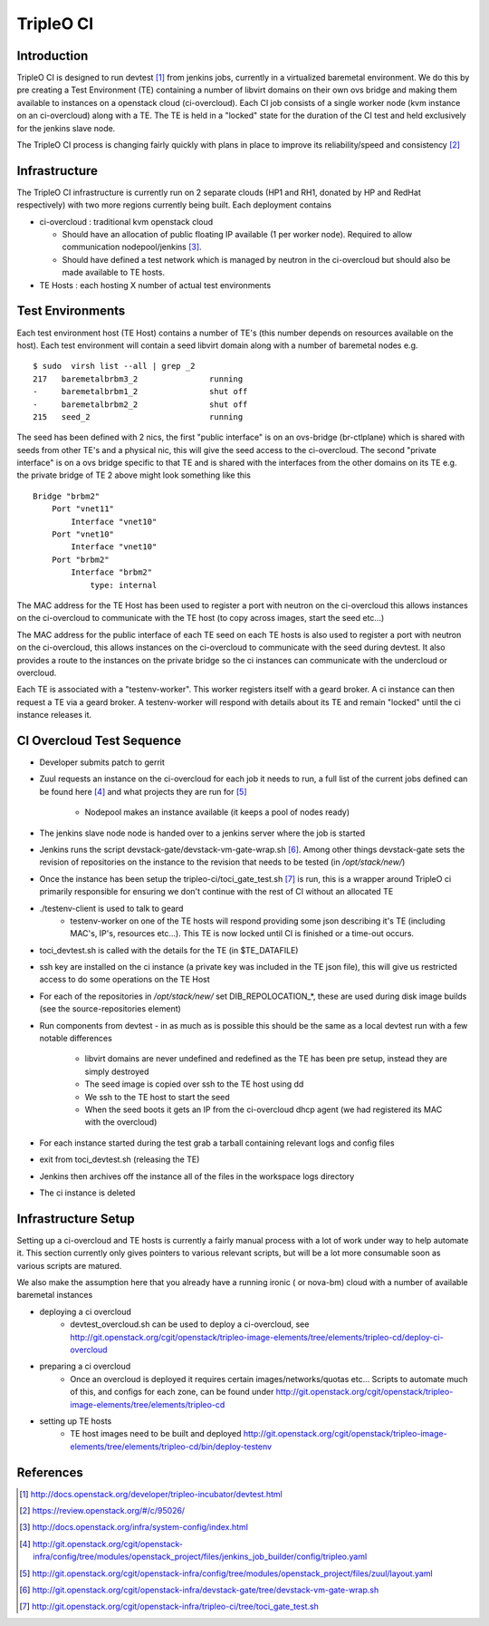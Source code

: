 TripleO CI
==========

Introduction
------------

TripleO CI is designed to run devtest [1]_  from jenkins jobs, currently in a
virtualized baremetal environment. We do this by pre creating a Test
Environment (TE) containing a number of libvirt domains on their own ovs bridge
and making them available to instances on a openstack cloud (ci-overcloud).
Each CI job consists of a single worker node (kvm instance on an ci-overcloud)
along with a TE. The TE is held in a "locked" state for the duration of the CI
test and held exclusively for the jenkins slave node.

The TripleO CI process is changing fairly quickly with plans in place to
improve its reliability/speed and consistency [2]_

Infrastructure
--------------

The TripleO CI infrastructure is currently run on 2 separate clouds
(HP1 and RH1, donated by HP and RedHat respectively) with two more
regions currently being built. Each deployment contains

* ci-overcloud : traditional kvm openstack cloud

  * Should have an allocation of public floating IP available (1 per worker
    node). Required to allow communication nodepool/jenkins [3]_.
  * Should have defined a test network which is managed by neutron in the
    ci-overcloud but should also be made available to TE hosts.

* TE Hosts : each hosting X number of actual test environments

Test Environments
-----------------

Each test environment host (TE Host) contains a number of TE's (this number
depends on resources available on the host). Each test environment will contain
a seed libvirt domain along with a number of baremetal nodes e.g.

::

  $ sudo  virsh list --all | grep _2
  217   baremetalbrbm3_2               running
  -     baremetalbrbm1_2               shut off
  -     baremetalbrbm2_2               shut off
  215   seed_2                         running

The seed has been defined with 2 nics, the first "public interface" is on an
ovs-bridge (br-ctlplane) which is shared with seeds from other TE's and a
physical nic, this will give the seed access to the ci-overcloud. The second
"private interface" is on a ovs bridge specific to that TE and is shared with
the interfaces from the other domains on its TE e.g. the private bridge of
TE 2 above might look something like this

::

    Bridge "brbm2"
        Port "vnet11"
            Interface "vnet10"
        Port "vnet10"
            Interface "vnet10"
        Port "brbm2"
            Interface "brbm2"
                type: internal

The MAC address for the TE Host has been used to register a port with neutron
on the ci-overcloud this allows instances on the ci-overcloud to communicate
with the TE host (to copy across images, start the seed etc...)

The MAC address for the public interface of each TE seed on each TE hosts is
also used to register a port with neutron on the ci-overcloud, this allows
instances on the ci-overcloud to communicate with the seed during devtest.
It also provides a route to the instances on the private bridge so the ci
instances can communicate with the undercloud or overcloud.

Each TE is associated with a "testenv-worker". This worker registers
itself with a geard broker. A ci instance can then request a TE via a geard
broker. A testenv-worker will respond with details about its TE and remain
"locked" until the ci instance releases it.

CI Overcloud Test Sequence
--------------------------

* Developer submits patch to gerrit
* Zuul requests an instance on the ci-overcloud for each job it needs to run,
  a full list of the current jobs defined can be found here [4]_ and what
  projects they are run for [5]_

   * Nodepool makes an instance available (it keeps a pool of nodes ready)

* The jenkins slave node node is handed over to a jenkins server where the
  job is started
* Jenkins runs the script devstack-gate/devstack-vm-gate-wrap.sh [6]_. Among
  other things devstack-gate sets the revision of repositories on the
  instance to the revision that needs to be tested (in `/opt/stack/new/`)
* Once the instance has been setup the tripleo-ci/toci_gate_test.sh [7]_ is run,
  this is a wrapper around TripleO ci primarily responsible for ensuring we
  don't continue with the rest of CI without an allocated TE
* ./testenv-client is used to talk to geard
   * testenv-worker on one of the TE hosts will respond providing some json
     describing it's TE (including MAC's, IP's, resources etc...). This TE is
     now locked until CI is finished or a time-out occurs.
* toci_devtest.sh is called with the details for the TE (in $TE_DATAFILE)
* ssh key are installed on the ci instance (a private key was included in the
  TE json file), this will give us restricted access to do some operations on
  the TE Host
* For each of the repositories in `/opt/stack/new/` set DIB_REPOLOCATION_*, these
  are used during disk image builds (see the source-repositories element)
* Run components from devtest - in as much as is possible this should be the
  same as a local devtest run with a few notable differences

   * libvirt domains are never undefined and redefined as the TE has been pre
     setup, instead they are simply destroyed
   * The seed image is copied over ssh to the TE host using dd
   * We ssh to the TE host to start the seed
   * When the seed boots it gets an IP from the ci-overcloud dhcp agent (we had
     registered its MAC with the overcloud)

* For each instance started during the test grab a tarball containing relevant
  logs and config files
* exit from toci_devtest.sh (releasing the TE)
* Jenkins then archives off the instance all of the files in the workspace logs
  directory
* The ci instance is deleted

Infrastructure Setup
--------------------

Setting up a ci-overcloud and TE hosts is currently a fairly manual process
with a lot of work under way to help automate it. This section currently only
gives pointers to various relevant scripts, but will be a lot more consumable
soon as various scripts are matured.

We also make the assumption here that you already have a running ironic
( or nova-bm) cloud with a number of available baremetal instances

* deploying a ci overcloud
   * devtest_overcloud.sh can be used to deploy a ci-overcloud, see
     http://git.openstack.org/cgit/openstack/tripleo-image-elements/tree/elements/tripleo-cd/deploy-ci-overcloud
* preparing a ci overcloud
   * Once an overcloud is deployed it requires certain
     images/networks/quotas etc... Scripts to automate much of this,
     and configs for each zone, can be found under
     http://git.openstack.org/cgit/openstack/tripleo-image-elements/tree/elements/tripleo-cd
* setting up TE hosts
   * TE host images need to be built and deployed
     http://git.openstack.org/cgit/openstack/tripleo-image-elements/tree/elements/tripleo-cd/bin/deploy-testenv


References
----------
.. [1] http://docs.openstack.org/developer/tripleo-incubator/devtest.html
.. [2] https://review.openstack.org/#/c/95026/
.. [3] http://docs.openstack.org/infra/system-config/index.html
.. [4] http://git.openstack.org/cgit/openstack-infra/config/tree/modules/openstack_project/files/jenkins_job_builder/config/tripleo.yaml
.. [5] http://git.openstack.org/cgit/openstack-infra/config/tree/modules/openstack_project/files/zuul/layout.yaml
.. [6] http://git.openstack.org/cgit/openstack-infra/devstack-gate/tree/devstack-vm-gate-wrap.sh
.. [7] http://git.openstack.org/cgit/openstack-infra/tripleo-ci/tree/toci_gate_test.sh
